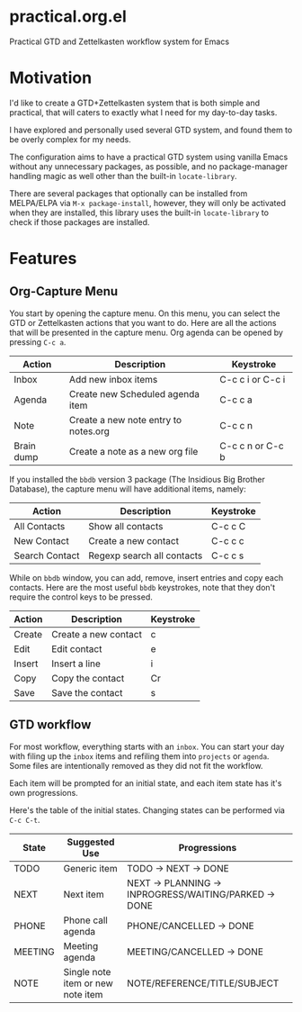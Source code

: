 * practical.org.el
Practical GTD and Zettelkasten workflow system for Emacs

* Motivation

I'd like to create a GTD+Zettelkasten system that is both simple and practical,
that will caters to exactly what I need for my day-to-day tasks.

I have explored and personally used several GTD system, and found them to be
overly complex for my needs.

The configuration aims to have a practical GTD system using vanilla Emacs
without any unnecessary packages, as possible, and no package-manager handling
magic as well other than the built-in =locate-library=.

There are several packages that optionally can be installed from MELPA/ELPA via
=M-x package-install=, however, they will only be activated when they are
installed, this library uses the built-in =locate-library= to check if those
packages are installed.

* Features

** Org-Capture Menu

You start by opening the capture menu. On this menu, you can select the GTD or
Zettelkasten actions that you want to do. Here are all the actions that will be
presented in the capture menu. Org agenda can be opened by pressing =C-c a=.

| Action     | Description                          | Keystroke        |
|------------+--------------------------------------+------------------|
| Inbox      | Add new inbox items                  | C-c c i or C-c i |
| Agenda     | Create new Scheduled agenda item     | C-c c a          |
| Note       | Create a new note entry to notes.org | C-c c n          |
| Brain dump | Create a note as a new org file      | C-c c n or C-c b |

If you installed the =bbdb= version 3 package (The Insidious Big Brother
Database), the capture menu will have additional items, namely:

| Action         | Description                | Keystroke |
|----------------+----------------------------+-----------|
| All Contacts   | Show all contacts          | C-c c C   |
| New Contact    | Create a new contact       | C-c c c   |
| Search Contact | Regexp search all contacts | C-c c s   |

While on =bbdb= window, you can add, remove, insert entries and copy each
contacts. Here are the most useful =bbdb= keystrokes, note that they don't
require the control keys to be pressed.

| Action | Description          | Keystroke |
|--------+----------------------+-----------|
| Create | Create a new contact | c         |
| Edit   | Edit contact         | e         |
| Insert | Insert a line        | i         |
| Copy   | Copy the contact     | Cr        |
| Save   | Save the contact     | s         |

** GTD workflow

For most workflow, everything starts with an =inbox=. You can start your day
with filing up the =inbox= items and refiling them into =projects= or =agenda=.
Some files are intentionally removed as they did not fit the workflow.

Each item will be prompted for an initial state, and each item state has it's
own progressions.

Here's the table of the initial states. Changing states can be performed via
=C-c C-t=.

| State   | Suggested Use                     | Progressions                                          |
|---------+-----------------------------------+-------------------------------------------------------|
| TODO    | Generic item                      | TODO -> NEXT -> DONE                                  |
| NEXT    | Next item                         | NEXT -> PLANNING -> INPROGRESS/WAITING/PARKED -> DONE |
| PHONE   | Phone call agenda                 | PHONE/CANCELLED -> DONE                               |
| MEETING | Meeting agenda                    | MEETING/CANCELLED -> DONE                             |
| NOTE    | Single note item or new note item | NOTE/REFERENCE/TITLE/SUBJECT                          |
